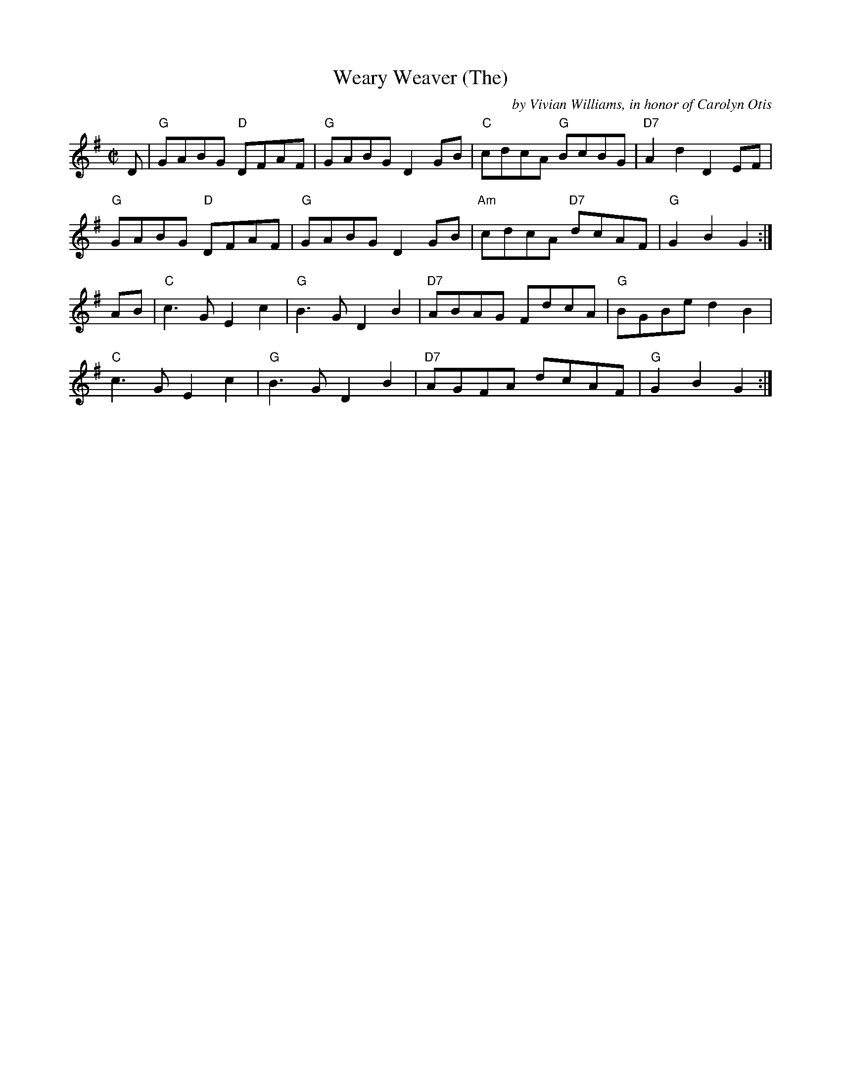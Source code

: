 X:1
T:Weary Weaver (The)
M:C|
L:1/8
C:by Vivian Williams, in honor of Carolyn Otis
B:151 Brand New Old Time Fiddle Tunes V1
N:On Voyager Recordings CD  VRCD338; as of 2023
N:the Voyager label is available from Smithsonian Folkways
Z:abc's PLK 08/29/2023 from the tune book
K:G
D|"G"GABG "D"DFAF |"G"GABG D2  GB |"C"cdcA "G"BcBG |"D7"A2  d2  D2  EF |!
"G"GABG "D"DFAF |"G"GABG D2  GB |"Am"cdcA "D7"dcAF |"G"G2  B2  G2  :|]!
AB|"C"c3   GE2  c2  |"G"B3   GD2  B2  |"D7"ABAG FdcA |"G"BGBed2  B2  |!
"C"c3   GE2  c2  |"G"B3   GD2  B2  |"D7"AGFA dcAF |"G"G2  B2  G2  :|]! 
 